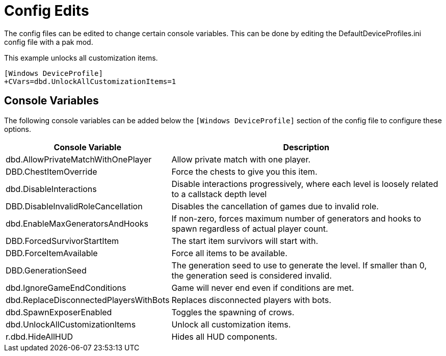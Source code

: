 = Config Edits

The config files can be edited to change certain console variables. This can be done by editing the DefaultDeviceProfiles.ini config file with a pak mod.

This example unlocks all customization items.
```ini
[Windows DeviceProfile] 
+CVars=dbd.UnlockAllCustomizationItems=1
```
== Console Variables

The following console variables can be added below the `[Windows DeviceProfile]` section of the config file to configure these options.

[cols="2,4a"]
|===
| Console Variable | Description

| dbd.AllowPrivateMatchWithOnePlayer | Allow private match with one player.

| DBD.ChestItemOverride | Force the chests to give you this item.

| dbd.DisableInteractions | Disable interactions progressively, where each level is loosely related to a callstack depth level

| DBD.DisableInvalidRoleCancellation | Disables the cancellation of games due to invalid role.

| dbd.EnableMaxGeneratorsAndHooks | If non-zero, forces maximum number of generators and hooks to spawn regardless of actual player count.

| DBD.ForcedSurvivorStartItem | The start item survivors will start with.

| DBD.ForceItemAvailable | Force all items to be available.

| DBD.GenerationSeed | The generation seed to use to generate the level. If smaller than 0, the generation seed is considered invalid.

| dbd.IgnoreGameEndConditions | Game will never end even if conditions are met.

| dbd.ReplaceDisconnectedPlayersWithBots | Replaces disconnected players with bots.

| dbd.SpawnExposerEnabled | Toggles the spawning of crows.

| dbd.UnlockAllCustomizationItems | Unlock all customization items.

| r.dbd.HideAllHUD | Hides all HUD components.
